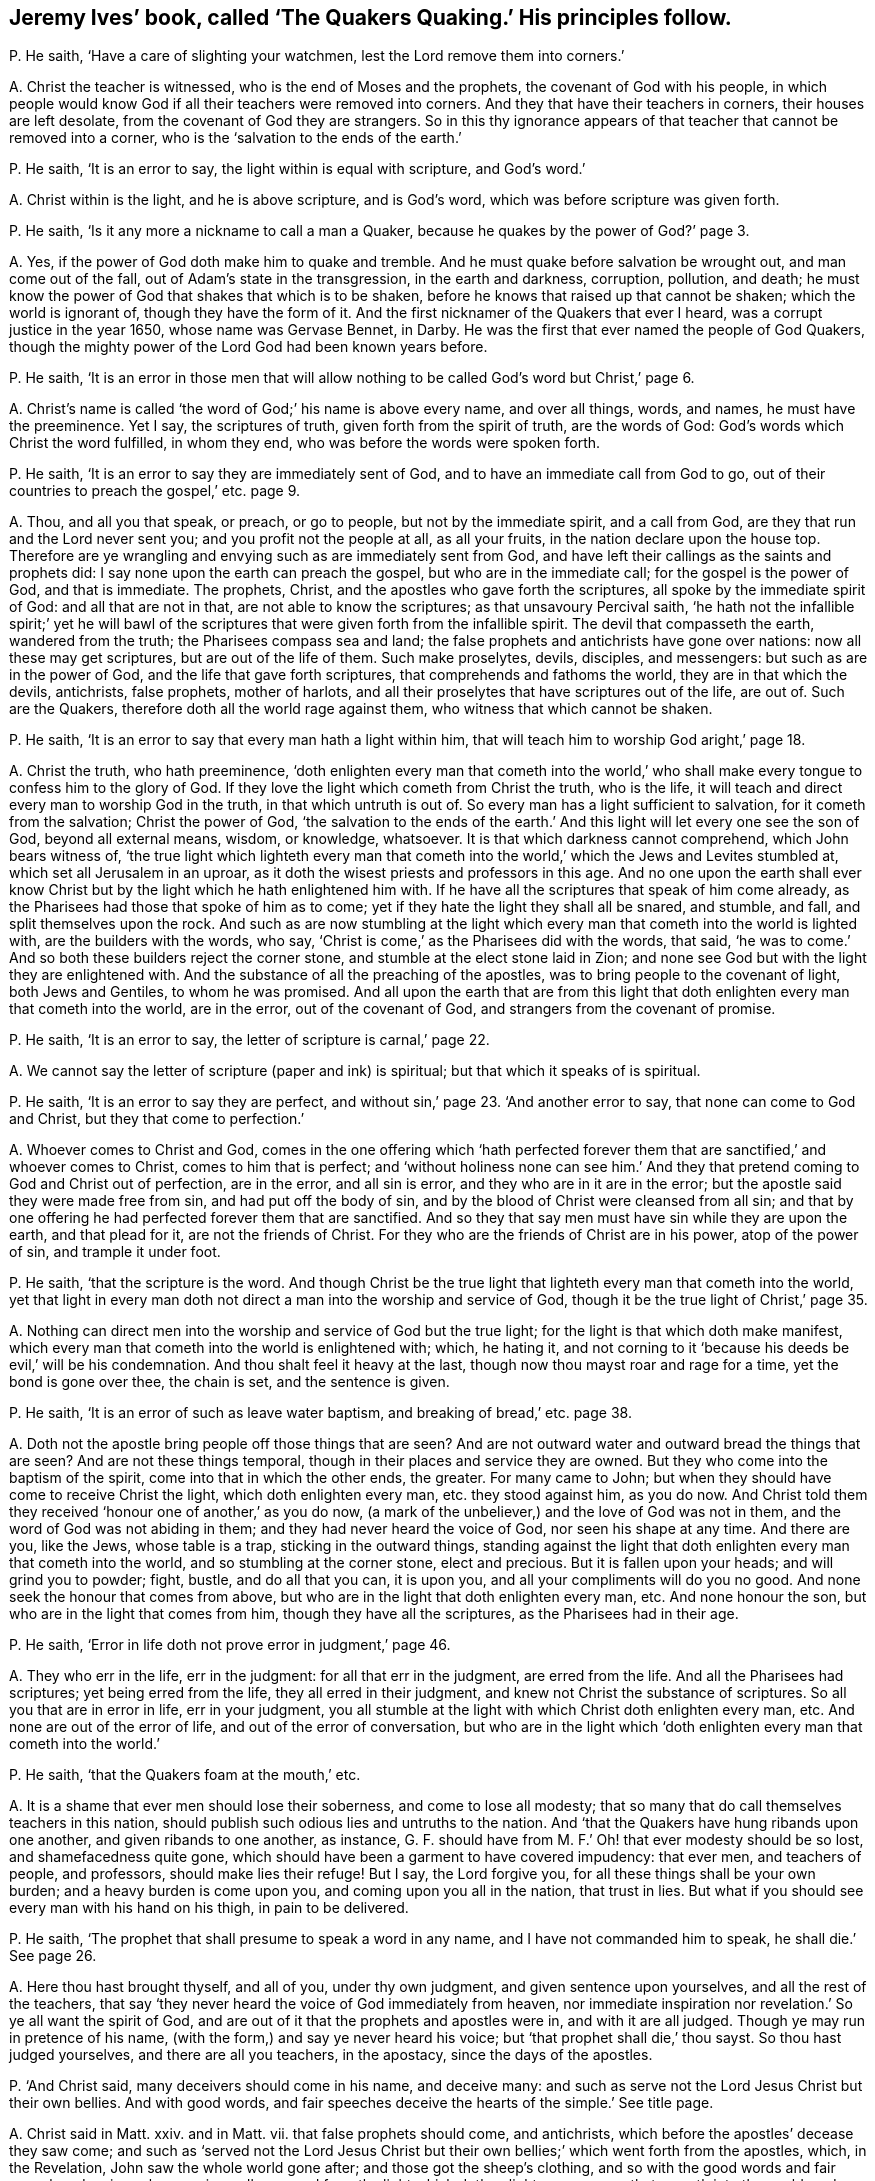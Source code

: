 [#ch-31.style-blurb, short="The Quakers Quaking"]
== Jeremy Ives`' book, called '`The Quakers Quaking.`' His principles follow.

[.discourse-part]
P+++.+++ He saith, '`Have a care of slighting your watchmen,
lest the Lord remove them into corners.`'

[.discourse-part]
A+++.+++ Christ the teacher is witnessed, who is the end of Moses and the prophets,
the covenant of God with his people,
in which people would know God if all their teachers were removed into corners.
And they that have their teachers in corners, their houses are left desolate,
from the covenant of God they are strangers.
So in this thy ignorance appears of that teacher that cannot be removed into a corner,
who is the '`salvation to the ends of the earth.`'

[.discourse-part]
P+++.+++ He saith, '`It is an error to say, the light within is equal with scripture,
and God`'s word.`'

[.discourse-part]
A+++.+++ Christ within is the light, and he is above scripture, and is God`'s word,
which was before scripture was given forth.

[.discourse-part]
P+++.+++ He saith, '`Is it any more a nickname to call a man a Quaker,
because he quakes by the power of God?`' page 3.

[.discourse-part]
A+++.+++ Yes, if the power of God doth make him to quake and tremble.
And he must quake before salvation be wrought out, and man come out of the fall,
out of Adam`'s state in the transgression, in the earth and darkness, corruption,
pollution, and death;
he must know the power of God that shakes that which is to be shaken,
before he knows that raised up that cannot be shaken; which the world is ignorant of,
though they have the form of it.
And the first nicknamer of the Quakers that ever I heard,
was a corrupt justice in the year 1650, whose name was Gervase Bennet, in Darby.
He was the first that ever named the people of God Quakers,
though the mighty power of the Lord God had been known years before.

[.discourse-part]
P+++.+++ He saith,
'`It is an error in those men that will allow nothing
to be called God`'s word but Christ,`' page 6.

[.discourse-part]
A+++.+++ Christ`'s name is called '`the word of God;`' his name is above every name,
and over all things, words, and names, he must have the preeminence.
Yet I say, the scriptures of truth, given forth from the spirit of truth,
are the words of God: God`'s words which Christ the word fulfilled, in whom they end,
who was before the words were spoken forth.

[.discourse-part]
P+++.+++ He saith, '`It is an error to say they are immediately sent of God,
and to have an immediate call from God to go,
out of their countries to preach the gospel,`' etc. page 9.

[.discourse-part]
A+++.+++ Thou, and all you that speak, or preach, or go to people,
but not by the immediate spirit, and a call from God,
are they that run and the Lord never sent you; and you profit not the people at all,
as all your fruits, in the nation declare upon the house top.
Therefore are ye wrangling and envying such as are immediately sent from God,
and have left their callings as the saints and prophets did:
I say none upon the earth can preach the gospel, but who are in the immediate call;
for the gospel is the power of God, and that is immediate.
The prophets, Christ, and the apostles who gave forth the scriptures,
all spoke by the immediate spirit of God: and all that are not in that,
are not able to know the scriptures; as that unsavoury Percival saith,
'`he hath not the infallible spirit;`' yet he will bawl of the
scriptures that were given forth from the infallible spirit.
The devil that compasseth the earth, wandered from the truth;
the Pharisees compass sea and land;
the false prophets and antichrists have gone over nations:
now all these may get scriptures, but are out of the life of them.
Such make proselytes, devils, disciples, and messengers:
but such as are in the power of God, and the life that gave forth scriptures,
that comprehends and fathoms the world, they are in that which the devils, antichrists,
false prophets, mother of harlots,
and all their proselytes that have scriptures out of the life, are out of.
Such are the Quakers, therefore doth all the world rage against them,
who witness that which cannot be shaken.

[.discourse-part]
P+++.+++ He saith, '`It is an error to say that every man hath a light within him,
that will teach him to worship God aright,`' page 18.

[.discourse-part]
A+++.+++ Christ the truth, who hath preeminence,
'`doth enlighten every man that cometh into the world,`' who shall
make every tongue to confess him to the glory of God.
If they love the light which cometh from Christ the truth, who is the life,
it will teach and direct every man to worship God in the truth,
in that which untruth is out of.
So every man has a light sufficient to salvation, for it cometh from the salvation;
Christ the power of God,
'`the salvation to the ends of the earth.`' And this
light will let every one see the son of God,
beyond all external means, wisdom, or knowledge, whatsoever.
It is that which darkness cannot comprehend, which John bears witness of,
'`the true light which lighteth every man that cometh into
the world,`' which the Jews and Levites stumbled at,
which set all Jerusalem in an uproar,
as it doth the wisest priests and professors in this age.
And no one upon the earth shall ever know Christ
but by the light which he hath enlightened him with.
If he have all the scriptures that speak of him come already,
as the Pharisees had those that spoke of him as to come;
yet if they hate the light they shall all be snared, and stumble, and fall,
and split themselves upon the rock.
And such as are now stumbling at the light which
every man that cometh into the world is lighted with,
are the builders with the words, who say,
'`Christ is come,`' as the Pharisees did with the words, that said,
'`he was to come.`' And so both these builders reject the corner stone,
and stumble at the elect stone laid in Zion;
and none see God but with the light they are enlightened with.
And the substance of all the preaching of the apostles,
was to bring people to the covenant of light, both Jews and Gentiles,
to whom he was promised.
And all upon the earth that are from this light that
doth enlighten every man that cometh into the world,
are in the error, out of the covenant of God, and strangers from the covenant of promise.

[.discourse-part]
P+++.+++ He saith, '`It is an error to say, the letter of scripture is carnal,`' page 22.

[.discourse-part]
A+++.+++ We cannot say the letter of scripture (paper and ink) is spiritual;
but that which it speaks of is spiritual.

[.discourse-part]
P+++.+++ He saith, '`It is an error to say they are perfect,
and without sin,`' page 23. '`And another error to say,
that none can come to God and Christ, but they that come to perfection.`'

[.discourse-part]
A+++.+++ Whoever comes to Christ and God,
comes in the one offering which '`hath perfected forever
them that are sanctified,`' and whoever comes to Christ,
comes to him that is perfect;
and '`without holiness none can see him.`' And they that
pretend coming to God and Christ out of perfection,
are in the error, and all sin is error, and they who are in it are in the error;
but the apostle said they were made free from sin, and had put off the body of sin,
and by the blood of Christ were cleansed from all sin;
and that by one offering he had perfected forever them that are sanctified.
And so they that say men must have sin while they are upon the earth,
and that plead for it, are not the friends of Christ.
For they who are the friends of Christ are in his power, atop of the power of sin,
and trample it under foot.

[.discourse-part]
P+++.+++ He saith, '`that the scripture is the word.
And though Christ be the true light that lighteth every man that cometh into the world,
yet that light in every man doth not direct a man into the worship and service of God,
though it be the true light of Christ,`' page 35.

[.discourse-part]
A+++.+++ Nothing can direct men into the worship and service of God but the true light;
for the light is that which doth make manifest,
which every man that cometh into the world is enlightened with; which, he hating it,
and not corning to it '`because his deeds be evil,`' will be his condemnation.
And thou shalt feel it heavy at the last, though now thou mayst roar and rage for a time,
yet the bond is gone over thee, the chain is set, and the sentence is given.

[.discourse-part]
P+++.+++ He saith, '`It is an error of such as leave water baptism,
and breaking of bread,`' etc. page 38.

[.discourse-part]
A+++.+++ Doth not the apostle bring people off those things that are seen?
And are not outward water and outward bread the things that are seen?
And are not these things temporal, though in their places and service they are owned.
But they who come into the baptism of the spirit, come into that in which the other ends,
the greater.
For many came to John; but when they should have come to receive Christ the light,
which doth enlighten every man, etc. they stood against him, as you do now.
And Christ told them they received '`honour one of another,`' as you do now,
(a mark of the unbeliever,) and the love of God was not in them,
and the word of God was not abiding in them; and they had never heard the voice of God,
nor seen his shape at any time.
And there are you, like the Jews, whose table is a trap, sticking in the outward things,
standing against the light that doth enlighten every man that cometh into the world,
and so stumbling at the corner stone, elect and precious.
But it is fallen upon your heads; and will grind you to powder; fight, bustle,
and do all that you can, it is upon you, and all your compliments will do you no good.
And none seek the honour that comes from above,
but who are in the light that doth enlighten every man, etc.
And none honour the son, but who are in the light that comes from him,
though they have all the scriptures, as the Pharisees had in their age.

[.discourse-part]
P+++.+++ He saith, '`Error in life doth not prove error in judgment,`' page 46.

[.discourse-part]
A+++.+++ They who err in the life, err in the judgment: for all that err in the judgment,
are erred from the life.
And all the Pharisees had scriptures; yet being erred from the life,
they all erred in their judgment, and knew not Christ the substance of scriptures.
So all you that are in error in life, err in your judgment,
you all stumble at the light with which Christ doth enlighten every man, etc.
And none are out of the error of life, and out of the error of conversation,
but who are in the light which '`doth enlighten every man that cometh into the world.`'

[.discourse-part]
P+++.+++ He saith, '`that the Quakers foam at the mouth,`' etc.

[.discourse-part]
A+++.+++ It is a shame that ever men should lose their soberness, and come to lose all modesty;
that so many that do call themselves teachers in this nation,
should publish such odious lies and untruths to the nation.
And '`that the Quakers have hung ribands upon one another,
and given ribands to one another, as instance,
G+++.+++ F. should have from M. F.`' Oh! that ever modesty should be so lost,
and shamefacedness quite gone,
which should have been a garment to have covered impudency: that ever men,
and teachers of people, and professors, should make lies their refuge!
But I say, the Lord forgive you, for all these things shall be your own burden;
and a heavy burden is come upon you, and coming upon you all in the nation,
that trust in lies.
But what if you should see every man with his hand on his thigh, in pain to be delivered.

[.discourse-part]
P+++.+++ He saith, '`The prophet that shall presume to speak a word in any name,
and I have not commanded him to speak, he shall die.`' See page 26.

[.discourse-part]
A+++.+++ Here thou hast brought thyself, and all of you, under thy own judgment,
and given sentence upon yourselves, and all the rest of the teachers,
that say '`they never heard the voice of God immediately from heaven,
nor immediate inspiration nor revelation.`' So ye all want the spirit of God,
and are out of it that the prophets and apostles were in, and with it are all judged.
Though ye may run in pretence of his name,
(with the form,) and say ye never heard his voice;
but '`that prophet shall die,`' thou sayst.
So thou hast judged yourselves, and there are all you teachers, in the apostacy,
since the days of the apostles.

[.discourse-part]
P+++.+++ '`And Christ said, many deceivers should come in his name, and deceive many:
and such as serve not the Lord Jesus Christ but their own bellies.
And with good words, and fair speeches deceive the hearts of the simple.`' See title page.

[.discourse-part]
A+++.+++ Christ said in Matt.
xxiv.
and in Matt.
vii. that false prophets should come, and antichrists,
which before the apostles`' decease they saw come;
and such as '`served not the Lord Jesus Christ but their
own bellies;`' which went forth from the apostles,
which, in the Revelation, John saw the whole world gone after;
and those got the sheep`'s clothing,
and so with the good words and fair speeches deceive;
who were inwardly ravened from the light which doth
enlighten every man that cometh into the world;
and such have good words and fair speeches, but deceive the hearts of the simple,
and gather people into forms, and heaps, and sects, and ways,
and opinions one against another, which are nothing but the beast and his names,
and all against the light that doth enlighten every man,
etc. and so are making war against the saints of the Lamb.
But the Lamb and the saints shall have the victory, who will slay with his sword,
the words of his mouth.
And judgment is come through unto victory, and set in the earth.
And so the deceivers and antichrists are telling people, '`Now is the last time,
now are they come,`' and bidding them come to Matt.
vii. and Matt.
xxiv.
which indeed Christ did say they should come; but John said they were come,
whereby they knew it was the last time: and in the Revelations he saith,
that all nations have drunk the whore`'s cup,
and the kings of the earth have committed fornication with her,
and the inhabitants of the earth are drunk with the wine of her fornication,
and the earth is corrupted; as ye make it appear, your fruits declare it.
And this is that which hath brought the nations to be as waters, and peoples as waters,
and tongues as waters, and multitudes as waters, ravened inwardly from the spirit of God,
yet have gotten the sheep`'s clothing to deceive the nations.
Such as drunk the blood of the saints, the prophets and martyrs,
did make war against the saints, and overcame them.
But now the saints and the Lamb have the victory; glory to the highest.
And to that which they ravened from, are people come now.
